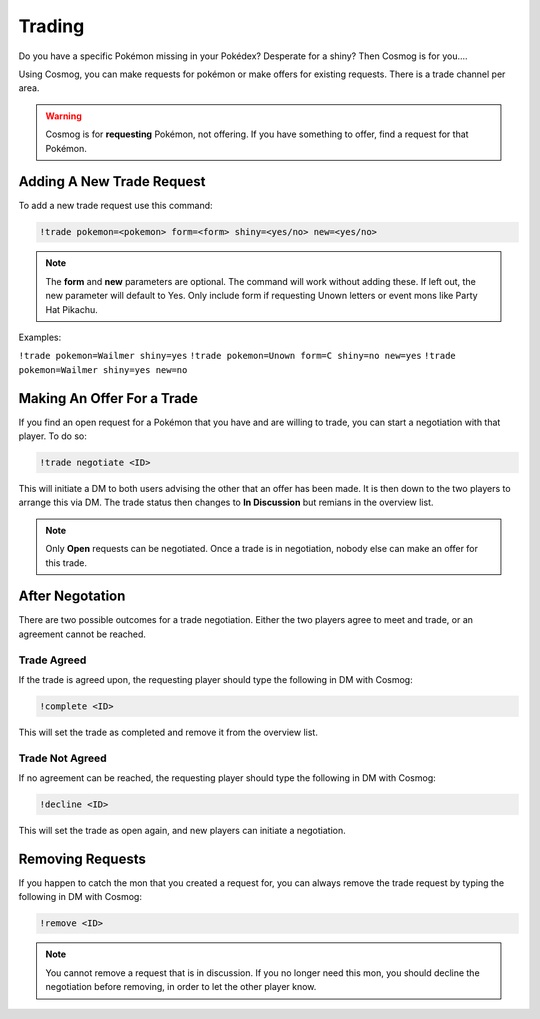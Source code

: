 Trading
=======

Do you have a specific Pokémon missing in your Pokédex? Desperate for a shiny? Then Cosmog is for you....

Using Cosmog, you can make requests for pokémon or make offers for existing requests. There is a trade channel per area.  

.. warning::

	Cosmog is for **requesting** Pokémon, not offering. If you have something to offer, find a request for that Pokémon.

Adding A New Trade Request
--------------------------

To add a new trade request use this command:

.. code-block:: bash

     !trade pokemon=<pokemon> form=<form> shiny=<yes/no> new=<yes/no>
	 
.. note::
	The **form** and **new** parameters are optional. The command will work without adding these. If left out, the new parameter will default to Yes. Only include form if requesting Unown letters or event mons like Party Hat Pikachu.

	
Examples: 

``!trade pokemon=Wailmer shiny=yes``
``!trade pokemon=Unown form=C shiny=no new=yes``
``!trade pokemon=Wailmer shiny=yes new=no``

Making An Offer For a Trade
---------------------------

If you find an open request for a Pokémon that you have and are willing to trade, you can start a negotiation with that player. To do so:

.. code-block:: bash

     !trade negotiate <ID>
	 
This will initiate a DM to both users advising the other that an offer has been made. It is then down to the two players to arrange this via DM. The trade status then changes to **In Discussion** but remians in the overview list.

.. note::
	Only **Open** requests can be negotiated. Once a trade is in negotiation, nobody else can make an offer for this trade.


After Negotation
----------------
	
There are two possible outcomes for a trade negotiation. Either the two players agree to meet and trade, or an agreement cannot be reached. 

Trade Agreed
~~~~~~~~~~~~

If the trade is agreed upon, the requesting player should type the following in DM with Cosmog:

.. code-block:: bash

     !complete <ID>
	
This will set the trade as completed and remove it from the overview list.
	 
Trade Not Agreed
~~~~~~~~~~~~~~~~
	 
If no agreement can be reached, the requesting player should type the following in DM with Cosmog:

.. code-block:: bash

     !decline <ID>
	
This will set the trade as open again, and new players can initiate a negotiation. 

Removing Requests
-----------------

If you happen to catch the mon that you created a request for, you can always remove the trade request by typing the following in DM with Cosmog:

.. code-block:: bash

     !remove <ID>
	
.. note::
	You cannot remove a request that is in discussion. If you no longer need this mon, you should decline the negotiation before removing, in order to let the other player know.
